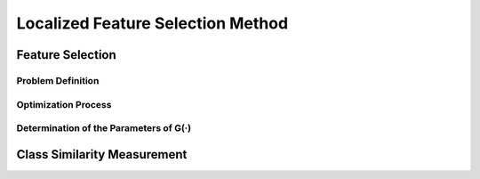 Localized Feature Selection Method
=================================

Feature Selection
---------------------------------

Problem Definition
~~~~~~~~~~~~~~~~~~~~~~~~~~~~~~~~~

Optimization Process
~~~~~~~~~~~~~~~~~~~~~~~~~~~~~~~~~

Determination of the Parameters of G(·)
~~~~~~~~~~~~~~~~~~~~~~~~~~~~~~~~~

Class Similarity Measurement
---------------------------------